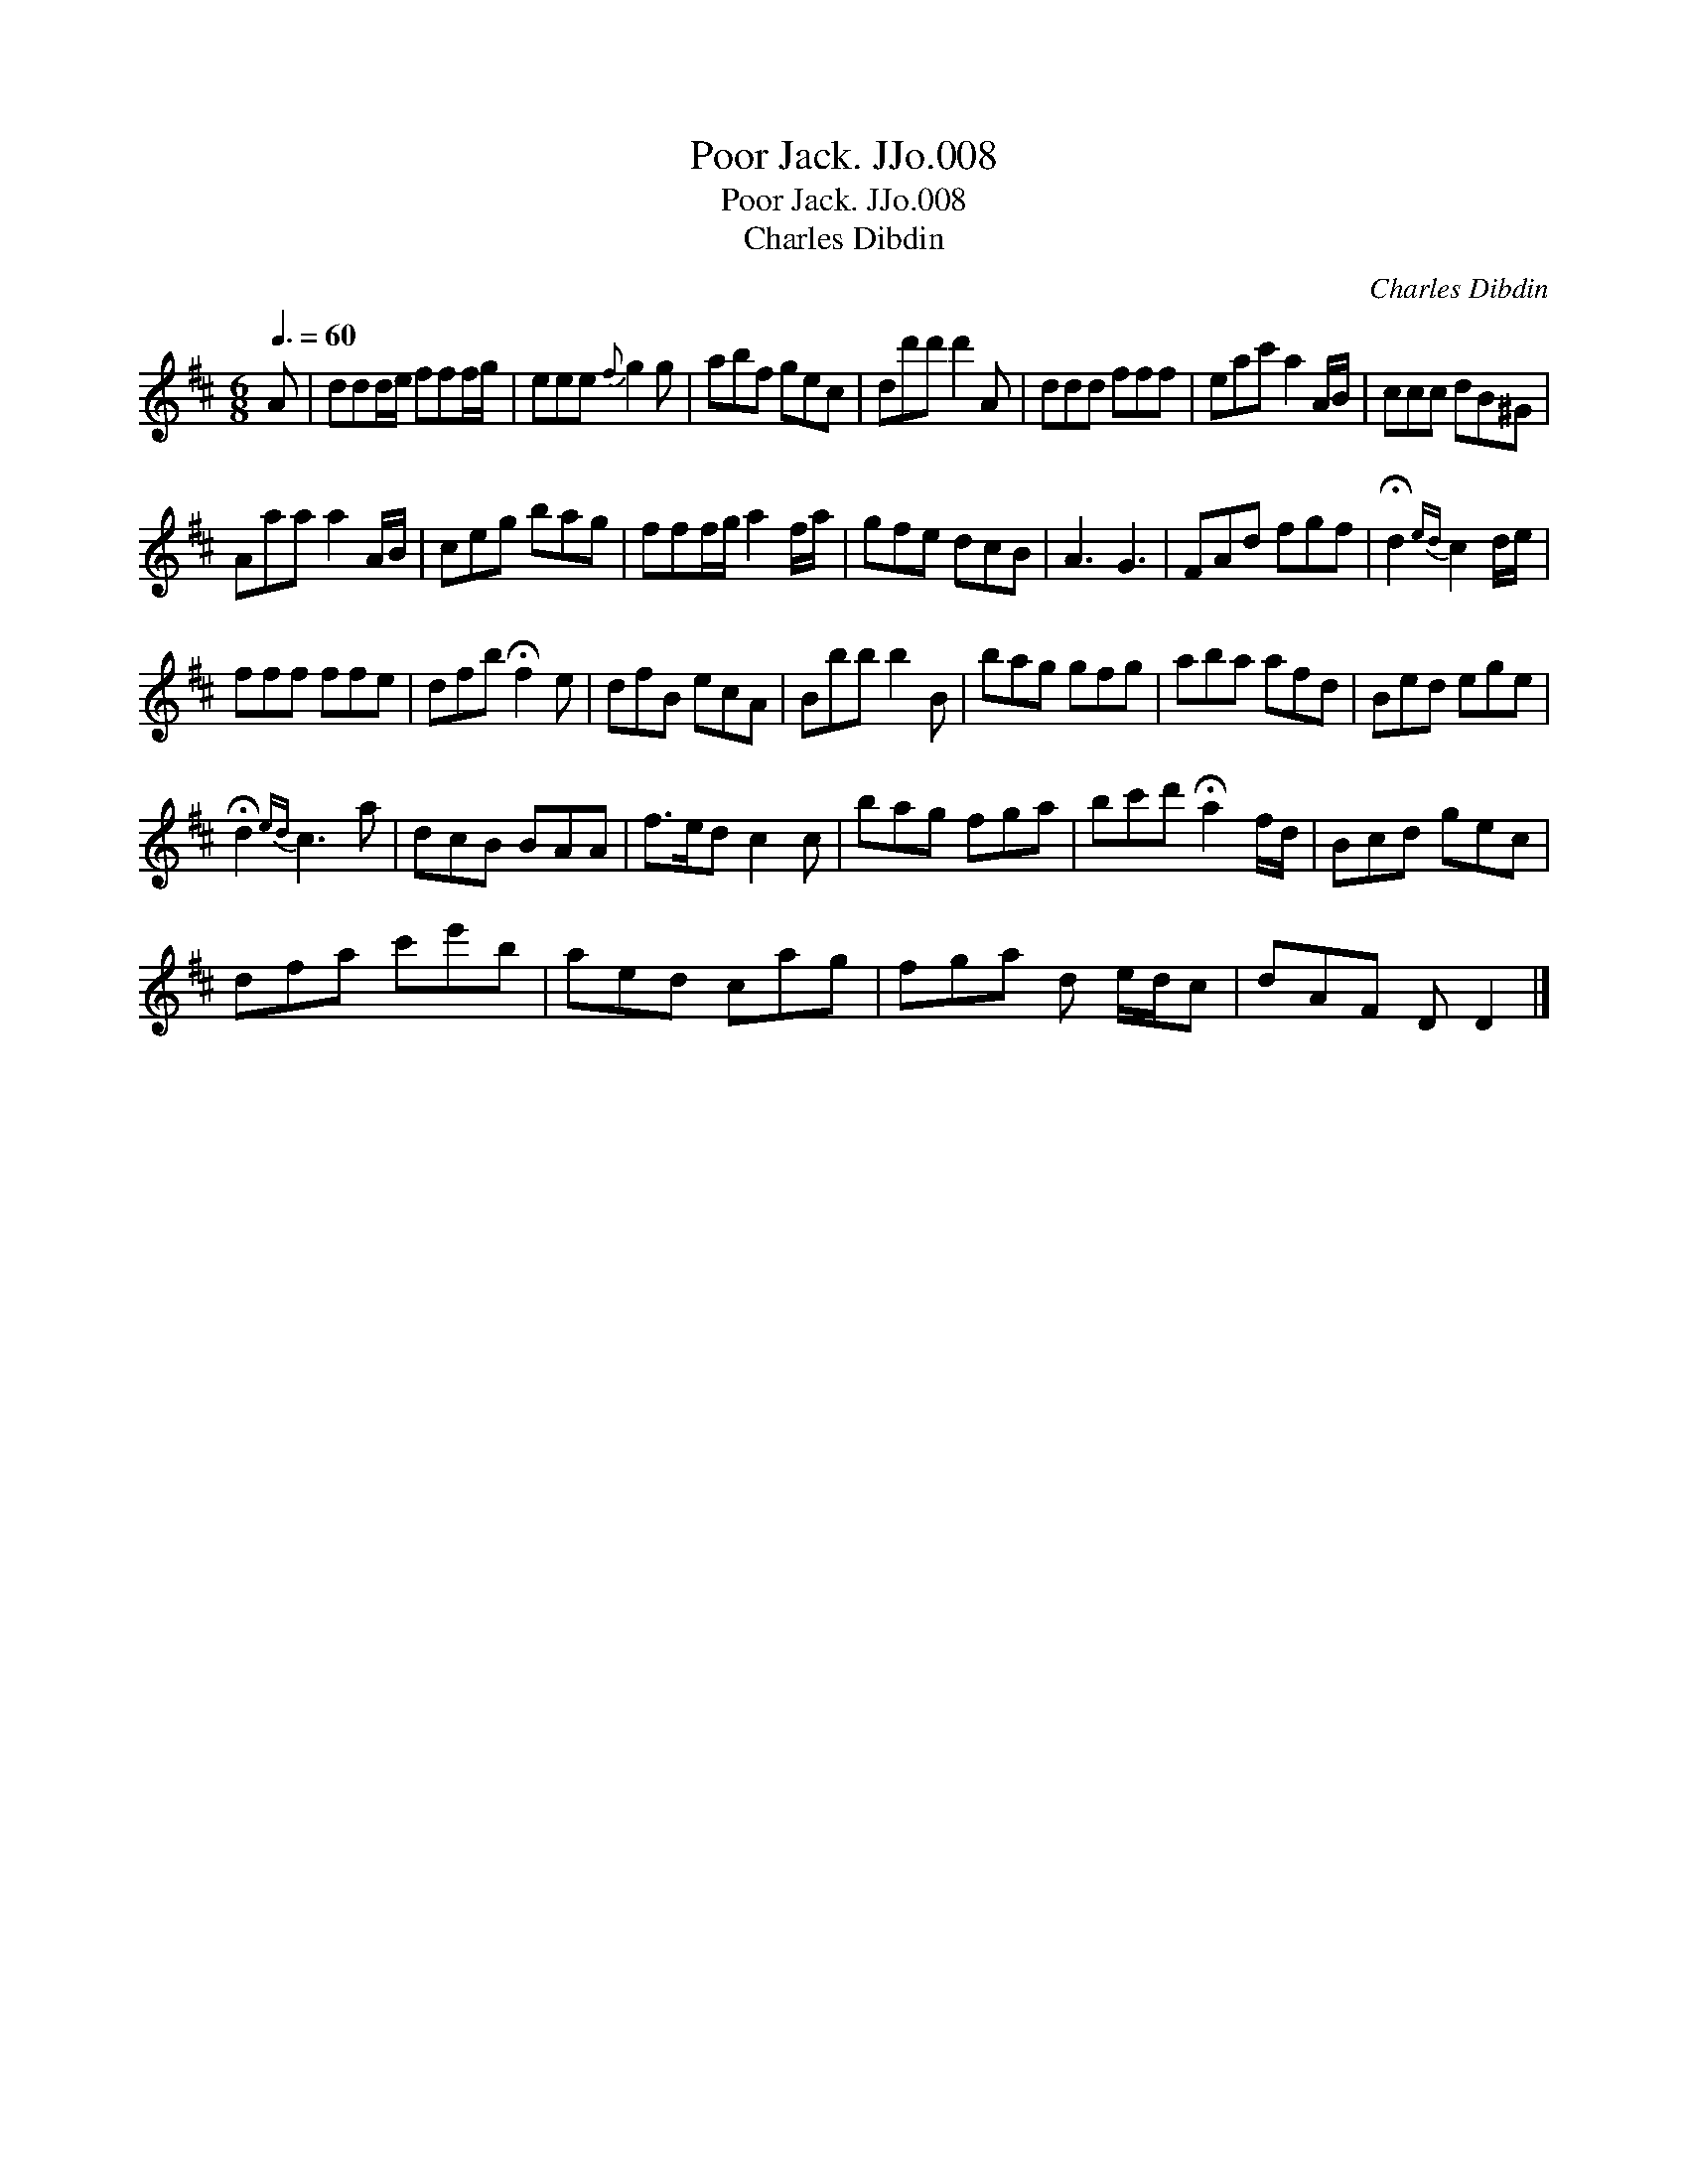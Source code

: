 X:1
T:Poor Jack. JJo.008
T:Poor Jack. JJo.008
T:Charles Dibdin
C:Charles Dibdin
L:1/8
Q:3/8=60
M:6/8
K:D
V:1 treble 
V:1
 A | ddd/e/ fff/g/ | eee{f} g2 g | abf gec | dd'd' d'2 A | ddd fff | eac' a2 A/B/ | ccc dB^G | %8
 Aaa a2 A/B/ | ceg bag | fff/g/ a2 f/a/ | gfe dcB | A3 G3 | FAd fgf | !fermata!d2{ed} c2 d/e/ | %15
 fff ffe | dfb !fermata!f2 e | dfB ecA | Bbb b2 B | bag gfg | aba afd | Bed ege | %22
 !fermata!d2{ed} c3 a | dcB BAA | f>ed c2 c | bag fga | bc'd' !fermata!a2 f/d/ | Bcd gec | %28
 dfa c'e'b | aed cag | fga d e/d/c | dAF D D2 |] %32

